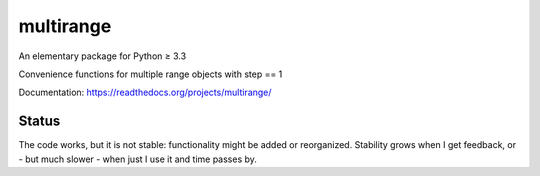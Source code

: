 multirange
==========

An elementary package for Python ≥ 3.3

Convenience functions for multiple range objects with step == 1

Documentation: https://readthedocs.org/projects/multirange/

Status
------

The code works, but it is not stable: functionality might be added
or reorganized. Stability grows when I get feedback, or - but much
slower - when just I use it and time passes by.

